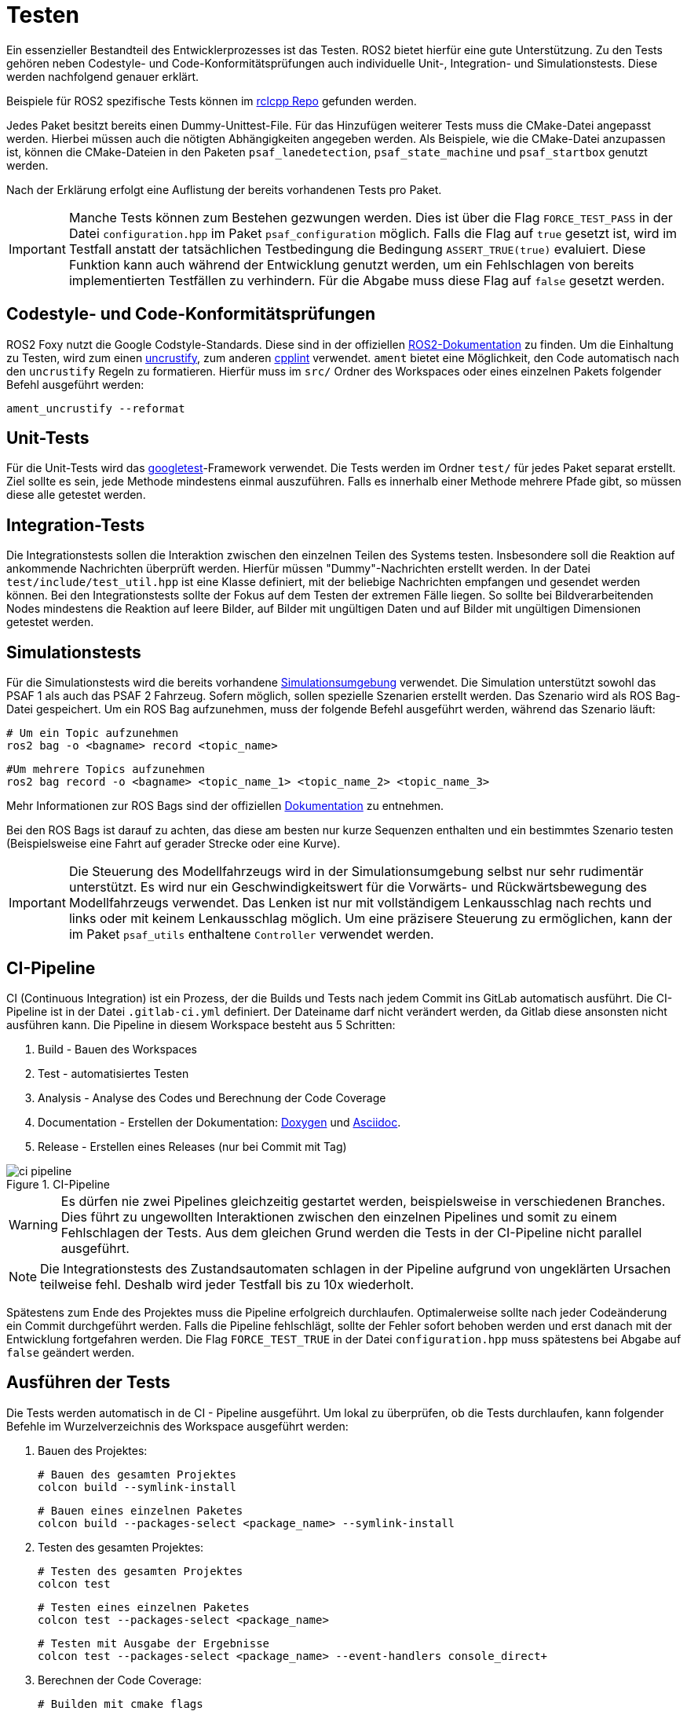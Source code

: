 = Testen
:toclevels: 1

Ein essenzieller Bestandteil des Entwicklerprozesses ist das Testen. ROS2  bietet hierfür eine gute Unterstützung. Zu den Tests gehören neben Codestyle- und Code-Konformitätsprüfungen auch individuelle Unit-, Integration- und Simulationstests. Diese werden nachfolgend genauer erklärt.

Beispiele für ROS2 spezifische Tests können im https://github.com/ros2/rclcpp/tree/master/rclcpp/test[rclcpp Repo] gefunden werden.

Jedes Paket besitzt bereits einen Dummy-Unittest-File. Für das Hinzufügen weiterer Tests muss die CMake-Datei angepasst werden. Hierbei müssen auch die nötigten Abhängigkeiten angegeben werden. Als Beispiele, wie die CMake-Datei anzupassen ist, können die CMake-Dateien in den Paketen `psaf_lanedetection`, `psaf_state_machine` und `psaf_startbox` genutzt werden.

Nach der Erklärung erfolgt eine Auflistung der bereits vorhandenen Tests pro Paket.

[IMPORTANT]
Manche Tests können zum Bestehen gezwungen werden. Dies ist über die Flag `FORCE_TEST_PASS` in der Datei `configuration.hpp` im Paket `psaf_configuration` möglich. Falls die Flag auf `true` gesetzt ist, wird im Testfall anstatt der tatsächlichen Testbedingung die Bedingung `ASSERT_TRUE(true)` evaluiert. Diese Funktion kann auch während der Entwicklung genutzt werden, um ein Fehlschlagen von bereits implementierten Testfällen zu verhindern. Für die Abgabe muss diese Flag auf `false` gesetzt werden.

== Codestyle- und Code-Konformitätsprüfungen

ROS2 Foxy nutzt die Google Codstyle-Standards. Diese sind in der offiziellen https://docs.ros.org/en/foxy/Contributing/Code-Style-Language-Versions.html#id1[ROS2-Dokumentation] zu finden. Um die Einhaltung zu Testen, wird zum einen https://github.com/uncrustify/uncrustify[uncrustify], zum anderen https://github.com/cpplint/cpplint[cpplint] verwendet. `ament` bietet eine Möglichkeit, den Code automatisch nach den `uncrustify` Regeln zu formatieren. Hierfür muss im `src/` Ordner des Workspaces oder eines einzelnen Pakets folgender Befehl ausgeführt werden:

    ament_uncrustify --reformat

== Unit-Tests

Für die Unit-Tests wird das https://github.com/google/googletest[googletest]-Framework verwendet. Die Tests werden im Ordner `test/` für jedes Paket separat erstellt. Ziel sollte es sein, jede Methode mindestens einmal auszuführen. Falls es innerhalb einer Methode mehrere Pfade gibt, so müssen diese alle getestet werden.

== Integration-Tests

Die Integrationstests sollen die Interaktion zwischen den einzelnen Teilen des Systems testen. Insbesondere soll die Reaktion auf ankommende Nachrichten überprüft werden. Hierfür müssen "Dummy"-Nachrichten erstellt werden. In der Datei `test/include/test_util.hpp` ist eine Klasse definiert, mit der beliebige Nachrichten empfangen und gesendet werden können. Bei den Integrationstests sollte der Fokus auf dem Testen der extremen Fälle liegen. So sollte bei Bildverarbeitenden Nodes mindestens die Reaktion auf leere Bilder, auf Bilder mit ungültigen Daten und auf Bilder mit ungültigen Dimensionen getestet werden.

== Simulationstests

Für die Simulationstests wird die bereits vorhandene https://git-ce.rwth-aachen.de/af/simulation[Simulationsumgebung] verwendet. Die Simulation unterstützt sowohl das PSAF 1 als auch das PSAF 2 Fahrzeug. Sofern möglich, sollen spezielle Szenarien erstellt werden. Das Szenario wird als ROS Bag-Datei gespeichert. Um ein ROS Bag aufzunehmen, muss der folgende Befehl ausgeführt werden, während das Szenario läuft:

    # Um ein Topic aufzunehmen
    ros2 bag -o <bagname> record <topic_name>

    #Um mehrere Topics aufzunehmen
    ros2 bag record -o <bagname> <topic_name_1> <topic_name_2> <topic_name_3>

Mehr Informationen zur ROS Bags sind der offiziellen https://docs.ros.org/en/foxy/Tutorials/Ros2bag/Recording-And-Playing-Back-Data.html[Dokumentation] zu entnehmen.

Bei den ROS Bags ist darauf zu achten, das diese am besten nur kurze Sequenzen enthalten und ein bestimmtes Szenario testen (Beispielsweise eine Fahrt auf gerader Strecke oder eine Kurve).

[IMPORTANT]
Die Steuerung des Modellfahrzeugs wird in der Simulationsumgebung selbst nur sehr rudimentär unterstützt. Es wird nur ein Geschwindigkeitswert für die Vorwärts- und Rückwärtsbewegung des Modellfahrzeugs verwendet. Das Lenken ist nur mit vollständigem Lenkausschlag nach rechts und links oder mit keinem Lenkausschlag möglich. Um eine präzisere Steuerung zu ermöglichen, kann der im Paket `psaf_utils` enthaltene `Controller` verwendet werden.

== CI-Pipeline

CI (Continuous Integration) ist ein Prozess, der die Builds und Tests nach jedem Commit ins GitLab automatisch ausführt. Die CI-Pipeline ist in der Datei ``.gitlab-ci.yml`` definiert. Der Dateiname darf nicht verändert werden, da Gitlab diese ansonsten nicht ausführen kann. Die Pipeline in diesem Workspace besteht aus 5 Schritten:

    1. Build    - Bauen des Workspaces
    2. Test     - automatisiertes Testen
    3. Analysis    - Analyse des Codes und Berechnung der Code Coverage
    4. Documentation - Erstellen der Dokumentation: https://www.doxygen.nl/index.html[Doxygen] und https://asciidoc.org/[Asciidoc].
    5. Release - Erstellen eines Releases (nur bei Commit mit Tag)

[#img-ci-pipeline]
.CI-Pipeline
image::ci_pipeline.png[]

[WARNING]
Es dürfen nie zwei Pipelines gleichzeitig gestartet werden, beispielsweise in verschiedenen Branches. Dies führt zu ungewollten Interaktionen zwischen den einzelnen Pipelines und somit zu einem Fehlschlagen der Tests. Aus dem gleichen Grund werden die Tests in der CI-Pipeline nicht parallel ausgeführt.

[NOTE]
Die Integrationstests des Zustandsautomaten schlagen in der Pipeline aufgrund von ungeklärten Ursachen teilweise fehl. Deshalb wird jeder Testfall bis zu 10x wiederholt.

Spätestens zum Ende des Projektes muss die Pipeline erfolgreich durchlaufen. Optimalerweise sollte nach jeder Codeänderung ein Commit durchgeführt werden. Falls die Pipeline fehlschlägt, sollte der Fehler sofort behoben werden und erst danach mit der Entwicklung fortgefahren werden. Die Flag `FORCE_TEST_TRUE` in der Datei `configuration.hpp` muss spätestens bei Abgabe auf `false` geändert werden.

== Ausführen der Tests

Die Tests werden automatisch in de CI - Pipeline ausgeführt. Um lokal zu überprüfen, ob die Tests durchlaufen, kann folgender Befehle im Wurzelverzeichnis des Workspace ausgeführt werden:

1. Bauen des Projektes:

    # Bauen des gesamten Projektes
    colcon build --symlink-install

    # Bauen eines einzelnen Paketes
    colcon build --packages-select <package_name> --symlink-install

2. Testen des gesamten Projektes:

    # Testen des gesamten Projektes
    colcon test

    # Testen eines einzelnen Paketes
    colcon test --packages-select <package_name>

    # Testen mit Ausgabe der Ergebnisse
    colcon test --packages-select <package_name> --event-handlers console_direct+

3. Berechnen der Code Coverage:

    # Builden mit cmake flags
    colcon build --packages-select <package_name> --cmake-args -DCMAKE_CXX_FLAGS="-fprofile-arcs -ftest-coverage " -DCMAKE_C_FLAGS="-fprofile-arcs -ftest-coverage -DCOVERAGE_RUN=1"

    # Initialisieren
    colcon lcov-result --packages-select <package_name> --zero-counters
    colcon lcov-result --packages-select <package_name> --initial

    # Running the tests
    colcon test --packages-select <package_name>

    # Calculating the coverage
    colcon lcov-result --packages-select <package_name> --verbose

Die Ergebnisse der Code Coverage Berechnung sind im neuen Ordner `lcov/` gespeichert.

Alternativ können die Tests und die Coverage Berechnung auch über die Skripte im Ordner `scripts/` ausgeführt werden. Die Skripte müssen im Basisordner des Projektes aufgerufen werden.

Zum Starten der Tests für ein Paket:

[source,sh]
    . scripts/run_tests.sh

Zum Starten der Code Coverage Berechnung für ein Paket:

[source,sh]
    . scripts/calc_coverage.sh

'''
'''
Nchfolgend sind die bereits vorhandenen Testfälle detailiert aufgelistet. In jeder Tabelle wird hierbei genau ein Testfall beschrieben. Die Tabellen bestehen aus folgenden Einträgen:

. *Name:* Der Name des Testfalls
. *Testobjekt:* Das Testobjekt, das vom Testfall geprüft wird. Hierbei kann es sich um einzelne Methoden, eine Kommunikationsschnittstelle oder eine komplette Node handeln.
. *Beschreibung:* - Eine Beschreibung des Testfalls.
. *Vorbedingung:* - Eine Beschreibung der Vorbedingungen, die für den Testfall vorliegen müssen.
. *Eingabewert(e):* Ein oder mehrere Werte, die als Eingabe für den Testfall verwendet werden.
. *Erwarteter Ausgabe:* Der erwartete Rückgabewert des Testobjekts.

== Spurerkennung

Die Testfälle für die LaneDetection sind im Ordner `test/` zu finden. Sie bestehen aus Unit-, Integrations- und Simulationstests. Die Tests sind für den vorgeschlagenen xref:Workspace.adoc#_psaf_lane_detectionlane_detection[Kontrollfluss] ausgelegt. Die Unit-Tests überprüfen hierbei die einzelnen Methoden, die Integrationstests simulieren den Eingang verschiedener Nachrichten und prüfen die Reaktion des Paketes auf diese und die Simulationstests prüfen repräsentative Fahrsituationen.

[NOTE]
Sollte der Kontrollfluss oder Methodensignaturen geändert werden, müssen die Testfälle ebenfalls angepasst werden. Um kurzzeitig das Bestehen der Testfälle zu garantieren, können die Bedingungen durch ein `ASSERT_TRUE(true)` ersetzt werden. Dies bewirkt, dass der Testfall in jedem Fall als erfolgreich markiert wird. Spätestens zum Abschluss des Projektes müssen die Testfälle mit echten Testbedingungen bestanden sein.

=== Unit-Tests

Die Unit-Tests sind in der Datei `test/unit_tests.cpp` zu finden. Hier werden die einzelnen Methoden des LaneDetection Pakets getestet. Jede Methode wird hierbei mindestens einmal aufgerufen. Die Unittests sind nachfolgend alle aufgelistet. Der Eintrag Eingabewerte beschreibt hierbei immer den zu testenden Parameter. Wenn eine Methode mehr als einen Parameter akzeptiert, kann davon ausgegangen werden das die nicht genannten Variablen gültig sind.

Testcase 1:
|===
| *Name* | TestResizeImage
| *Testobjekt* | resizeImage(...)
| *Beschreibung* | Testet, ob ein Eingabebild auf die korrekte Größe verkleinert wird.
| *Vorbedingung* | Keine
| *Eingabewert(e)* | Ein Eingabebild mit einer Größe abweichend von 640x480
| *Erwartete Ausgabe* | Bild mit korrekter Größe
|===

Testcase 2:
|===
| *Name* | TestImageResizeNoChange
| *Testobjekt* | resizeImage(...)
| *Beschreibung* | Testet, ob ein Eingabebild nicht verändert wird, wenn die Größe bereits korrekt ist.
| *Vorbedingung* | Keine
| *Eingabewert(e)* | Ein Eingabebild mit einer Größe 640x480
| *Erwartete Ausgabe* | Bild mit korrekter Größe
|===

Testcase 3:
|===
| *Name* | TestDoesNotResizeEmptyImage
| *Testobjekt* | resizeImage(...)
| *Beschreibung* | Testet, ob ein Eingabebild nicht verändert wird, wenn das Eingabebild leer ist.
| *Vorbedingung* | Keine
| *Eingabewert(e)* | Ein leeres Eingabebild mit einer Größe 0x0
| *Erwartete Ausgabe* | Leeres Bild und kein Absturz
|===

Testcase 4:
|===
| *Name* | TestGrayScaleImage
| *Testobjekt* | grayscaleImage(...)
| *Beschreibung* | Testet, ob ein Eingabebild in Graustufen konvertiert wird.
| *Vorbedingung* | Keine
| *Eingabewert(e)* | Ein Farbbild mit einer Größe 640x480
| *Erwartete Ausgabe* | Bild mit nur einem Kanal
|===

Testcase 5:
|===
| *Name* | TestDoesNotGrayScaleEmptyImage
| *Testobjekt* | grayscaleImage(...)
| *Beschreibung* | Testet, ob ein Eingabebild nicht in Graustufen konvertiert wird, wenn das Eingabebild leer ist.
| *Vorbedingung* | Keine
| *Eingabewert(e)* | Ein leeres Eingabebild mit einer Größe 0x0
| *Erwartete Ausgabe* | Leeres Bild und kein Absturz
|===

Testcase 6:
|===
| *Name* | TestCanHandleGrayScaleImageAsInput
| *Testobjekt* | grayScaleImage(...)
| *Beschreibung* | Testet, ob ein 1-Kanal Graustufenbild korrekt behandelt wird.
| *Vorbedingung* | Keine
| *Eingabewert(e)* | Ein Graustufenbild mit einer Größe 640x480
| *Erwartete Ausgabe* | Das unveränderte Eingabebild
|===

Testcase 7:
|===
| *Name* | TestDoesGrayScaleCorrectly
| *Testobjekt* | grayScaleImage(...)
| *Beschreibung* | Testet, ob ein Eingabebild in Graustufen konvertiert wird.
| *Vorbedingung* | Lookup Table mit den korrekten Graustufenwerten muss vorhanden sein.
| *Eingabewert(e)* | Ein Bild mit unterschiedlichen Farbsegmenten.
| *Erwartete Ausgabe* | Bild mit Graustufen
|===

Testcase 8:
|===
| *Name* | TestDoesNotTransformEmptyImage
| *Testobjekt* | transformImage(...)
| *Beschreibung* | Testet, ob ein Eingabebild nicht transformiert wird, wenn das Eingabebild leer ist.
| *Vorbedingung* | Keine
| *Eingabewert(e)* | Ein leeres Eingabebild mit einer Größe 0x0
| *Erwartete Ausgabe* | Leeres Bild und kein Absturz
|===

Testcase 9:
|===
| *Name* | TestDoesNotTransformEmptyHomography
| *Testobjekt* | transformImage(...)
| *Beschreibung* | Testet, ob ein Eingabebild nicht transformiert wird, wenn die Homographiematrix leer ist.
| *Vorbedingung* | Keine
| *Eingabewert(e)* | Eine leere Homographiematrix
| *Erwartete Ausgabe* | Leeres Bild und kein Absturz
|===

Testcase 10:
|===
| *Name* | TestDoesNotTransformHomographyNot3x3
| *Testobjekt* | transformImage(...)
| *Beschreibung* | Testet, ob ein Eingabebild nicht transformiert wird, wenn die Homographiematrix nicht 3x3 ist.
| *Vorbedingung* | Keine
| *Eingabewert(e)* | Eine Homographiematrix mit einer Größe 2x3
| *Erwartete Ausgabe* | Leeres Bild und kein Absturz
|===

Testcase 11:
|===
| *Name* | TestDoesNotBinarizeEmptyImage
| *Testobjekt* | binarizeImage(...)
| *Beschreibung* | Testet, ob ein Eingabebild nicht in ein Binärbild konvertiert wird, wenn das Eingabebild leer ist.
| *Vorbedingung* | Keine
| *Eingabewert(e)* | Ein leeres Eingabebild mit einer Größe 0x0
| *Erwartete Ausgabe* | Leeres Bild und kein Absturz
|===

Testcase 12:
|===
| *Name* | TestResultEmptyIfLowerGreaterThanUpper
| *Testobjekt* | binarizeImage(...)
| *Beschreibung* | Testet, ob ein Eingabebild nicht in ein Binärbild konvertiert wird, wenn der untere Grenzwert größer ist als der obere.
| *Vorbedingung* | Keine
| *Eingabewert(e)* | Threshold_low > Threshold_high
| *Erwartete Ausgabe* | Leeres Bild und kein Absturz
|===

Testcase 13:
|===
| *Name* | TestResultEmptyIfLowerIsEqUpper
| *Testobjekt* | binarizeImage(...)
| *Beschreibung* | Testet, ob ein Eingabebild nicht in ein Binärbild konvertiert wird, wenn der untere Grenzwert gleich dem oberen ist.
| *Vorbedingung* | Keine
| *Eingabewert(e)* | Threshold_low == Threshold_high
| *Erwartete Ausgabe* | Leeres Bild und kein Absturz
|===

Testcase 14:
|===
| *Name* | TestDoesCreateBinaryImage
| *Testobjekt* | binarizeImage(...)
| *Beschreibung* | Testet, ob ein Eingabebild in ein Binärbild konvertiert wird. Das Eingabebild entspricht einer oberen Dreiecksmatrix mit Pixelwerten von 180 und 255.
| *Vorbedingung* | Keine
| *Eingabewert(e)* | Das oben beschriebene Eingabebild
| *Erwartete Ausgabe* | Das resultierende Binärbild
|===

Testcase 15:
|===
| *Name* | TestDoesReturnEmptyImageIfElementsBelowThresh
| *Testobjekt* | binarizeImage(...)
| *Beschreibung* | Teste, ob ein leeres Bild zurückgegeben wird, falls alle Pixelwerte niederigel als der untere Grenzwert sind.
| *Vorbedingung* | Keine
| *Eingabewert(e)* | Ein Eingabebild mit einer Größe 640x480 mit Pixelwerten von 126
| *Erwartete Ausgabe* | Ein leeres Bild mit einer Größe 640x480
|===

Testcase 16:
|===
| *Name* | TestDoesNotExtractLanesEmptyImage
| *Testobjekt* | extractLaneMarkings(...)
| *Beschreibung* | Testet, ob in einem leeren Bild auch keine Spurmarkierungen detektiert werden.
| *Vorbedingung* | Keine
| *Eingabewert(e)* | Ein leeres Eingabebild mit einer Größe 0x0
| *Erwartete Ausgabe* | Ein leeres Ergebnisvektor = keine detektierten Spurmarkierungen
|===

Testcase 17:
|===
| *Name* | TestDoesExtractLanesThreeStraightLanes
| *Testobjekt* | extractLaneMarkings(...)
| *Beschreibung* | Testet, ob in einem Eingabebild drei gerade Linien detektiert werden.
| *Vorbedingung* | Lookup Tabelle mit den Kooridinaten der Linien
| *Eingabewert(e)* | Computergeneriertes Eingabebild mit drei geraden Linien.
| *Erwartete Ausgabe* | Vektor von Vektoren mit den Punkten der drei Spurmarkierungen
|===

Testcase 18:
|===
| *Name* | TestCanDetectDoubleSolidMiddle
| *Testobjekt* | extractLaneMarkings(...)
| *Beschreibung* | Testet, ob in einem Eingabebild eine doppelte Mittelinie detektiert wird. Dies entspricht einer Zone, in der nicht überholt werden darf
| *Vorbedingung* | Keine
| *Eingabewert(e)* | Ein Eingabebild mit einer Größe 640x480 mit einer doppelten Mittelinie.
| *Erwartete Ausgabe* | Datenfeld `no_overtaking_` == true
|===

Testcase 19:
|===
| *Name* | TestExtractLanesRightCurve
| *Testobjekt* | extractLaneMarkings(...)
| *Beschreibung* | Testet, ob die Spurmarkierungen in einer Rechtskurve detektiert werden.
| *Vorbedingung* | Lookup Tabelle mit den Koordinaten der Linien
| *Eingabewert(e)* | Ein computergeneriertes Eingabebild mit einer rechtskurve. Zur Erzeugung wird die Formel `y = 58 * e^(-0.015 * x)` mit anschließendem Tausch der x und y Koordinaten sowie einer Verschiebung um 130/290/450 Pixel nach rechts verwendet.
| *Erwartete Ausgabe* | Vektor von Vektoren mit den Punkten der Spurmarkierungen
|===

Testcase 20:
|===
| *Name* | TestExtractLanesSnakeCurve
| *Testobjekt* | extractLaneMarkings(...)
| *Beschreibung* | Testet, ob die Spurmarkierungen in einer Verschwenkung detektiert werden.
| *Vorbedingung* | Lookup Tabelle mit den Koordinaten der Linien
| *Eingabewert(e)* | Ein computergeneriertes Eingabebild mit einer Verschwenkung. Zur Erzeugung wird die Formel `y = 30 * sin(x/100) +30` mit anschließendem Tausch der x und y Koordinaten sowie einer Verschiebung um 10/220/450 Pixel nach rechts verwendet.
| *Erwartete Ausgabe* | Vektor von Vektoren mit den Punkten der Spurmarkierungen
|===

Testcase 21:
|===
| *Name* | TestDoesReturnEmptyForNoMarkings
| *Testobjekt* | extractLaneMarkings(...)
| *Beschreibung* | Testet, ob ein leerer Ergebnisvektor zurückgegeben wird, wenn das Eingabebild keine Spurmarkierungen enthält werden.
| *Vorbedingung* | Keine
| *Eingabewert(e)* | Ein Eingabebild mit einer Größe 640x480 mit Pixelwerten von 0
| *Erwartete Ausgabe* | Ein leerer Ergebnisvektor = keine detektierten Spurmarkierungen
|===

Testcase 22:
|===
| *Name* | TestDoesNotFindStopLineInEmptyImage
| *Testobjekt* | extractStopLine(...)
| *Beschreibung* | Testet, ob in einem leeren Bild auch keine Stoplinie detektiert wird.
| *Vorbedingung* | Keine
| *Eingabewert(e)* | Ein leeres Eingabebild mit einer Größe 0x0
| *Erwartete Ausgabe* | Keine Detektion der Stoplinie
|===

Testcase 23:
|===
| *Name* | TestDoesDetectSolidStopLine
| *Testobjekt* | extractStopLine(...)
| *Beschreibung* | Testet, ob in einem Eingabebild eine durchgezogene Stoplinie detektiert wird.
| *Vorbedingung* | Keine
| *Eingabewert(e)* | Ein Eingabebild mit einer Größe 640x480 mit einer durchgezogenen Stoplinie.
| *Erwartete Ausgabe* | Entfernung der Stoplinie in Pixeln korrekt
|===

Testcase 24:
|===
| *Name* | TestDoesDetectDashedStopLine
| *Testobjekt* | extractStopLine(...)
| *Beschreibung* | Testet, ob in einem Eingabebild eine gestrichelte Stoplinie detektiert wird.
| *Vorbedingung* | Keine
| *Eingabewert(e)* | Ein Eingabebild mit einer Größe 640x480 mit einer gestrichelten Stoplinie.
| *Erwartete Ausgabe* | Entfernung der Stoplinie in Pixeln korrekt
|===

Testcase 25:
|===
| *Name* | TestDoesTransformCorrectly
| *Testobjekt* | transformImage(...)
| *Beschreibung* | Testet, ob ein Eingabebild korrekt transformiert wird.
| *Vorbedingung* | Keine
| *Eingabewert(e)* | Eine 3x3 Matrix mit den Werten 1,2,3,4,5,6,7,8,9 als Eingabebild. Verschiedene Homographiematrizen.
| *Erwartete Ausgabe* | Die der Transformation entsprechenden Werte der Matrix
|===



=== Integrationstests

Die Integrationstests sind in der Datei `test/integration_tests.cpp` zu finden. Die Integrationstests überprüfen, ob die LaneDetectionNode korrekt auf eingehende Nachrichten reagiert und ob die Node eigene Nachrichten korrekt sendet. Für das Senden werden Dummy Publisher genutzt.

Testcase 1:
|===
| *Name* | TestNodeCanBeCreated
| *Testobjekt* | LaneDetectionNode
| *Beschreibung* | Testet, ob die LaneDetectionNode erstellt werden kann.
| *Vorbedingung* | rclcpp::init wurde aufgerufen
| *Eingabewert(e)* | Keine
| *Erwartete Ausgabe* | Node im Ros-Netzwerk sichtbar
|===

Testcase 2:
|===
| *Name* | TestTopicCount
| *Testobjekt* | LaneDetectionNode
| *Beschreibung* | Testet, ob die LaneDetectionNode genau die richtige Anzahl an Publishern und Subscriber hat.
| *Vorbedingung* | Keine
| *Eingabewert(e)* | Keine
| *Erwartete Ausgabe* | Anzahl der Subscriber und Publisher korrekt
|===

Testcase 3:
|===
| *Name* | TestCanReceiveImageMessages
| *Testobjekt* | LaneDetectionNode::processImage(...)
| *Beschreibung* | Testet, ob ein Bild in der LaneDetectionNode korrekt empfangen wird.
| *Vorbedingung* | LaneDetection muss gestartet sein
| *Eingabewert(e)* | Eine Bildnachricht mit einem leeren Bild, die über das Netzwerk gesendet wird
| *Erwartete Ausgabe* | Empfange Spurmarkierungsnachricht enthält 3 leere Vektoren
|===

Testcase 4:
|===
| *Name* | TestCanReceiveStateChange
| *Testobjekt* | LaneDetectionNode::updateState(...)
| *Beschreibung* | Testet, ob der gesendete Zustand in der LaneDetectionNode korrekt empfangen wird.
| *Vorbedingung* | LaneDetection muss gestartet sein
| *Eingabewert(e)* | Ein Zustandsnachricht mit einem Zustand, der über das Netzwerk gesendet wird
| *Erwartete Ausgabe* | Interne Zustandsvariable entspricht dem gesendeten Zustand.
|===

Testcase 5:
|===
| *Name* | TestDoesNotSendStatusInfoWithoutStateChange
| *Testobjekt* | LaneDetectionNode::update(...)
| *Beschreibung* | Testet, ob ohne Zustandswechsel keine Nachricht gesendet wird.
| *Vorbedingung* | LaneDetection muss gestartet sein. Zustand ist noch nicht geändert worden.
| *Eingabewert(e)* | Keine
| *Erwartete Ausgabe* | Nach 3 Sekunden wird noch keine Spurmarkierungsnachricht im Testfall empfangen.
|===

Testcase 6:
|===
| *Name* | TestDoesSendStatusInfoInStateTen
| *Testobjekt* | LaneDetectionNode::update(...)
| *Beschreibung* | Testet, ob eine Spurmarkierungsnachricht gesendet wird, wenn der Zustand auf 10 gesetzt wird.
| *Vorbedingung* | LaneDetection muss gestartet sein. Aktueller Zustand ist 10.
| *Eingabewert(e)* | Keine
| *Erwartete Ausgabe* | Spurmarkierungsnachricht wird innerhalb von 3 Sekunden empfangen.
|===

Testcase 7:
|===
| *Name* | TestDoesSendStopLineIfInCorrectState
| *Testobjekt* | LaneDetectionNode::update(...)
| *Beschreibung* | Testet, ob eine Spurmarkierungsnachricht gesendet wird, wenn der aktuelle Zustand 10, 13 oder 14 ist.
| *Vorbedingung* | LaneDetection muss gestartet sein. Zustand ist 10, 13 oder 14.
| *Eingabewert(e)* | Keine
| *Erwartete Ausgabe* | Spurmarkierungsnachricht wird innerhalb von 3 Sekunden für jeden Zustand empfangen.
|===

Testcase 8:
|===
| *Name* | TestCanResizeImage
| *Testobjekt* | LaneDetectionNode::processImage(...)
| *Beschreibung* | Testet, ob ein Bild mit falschen Dimensionen korrekt verarbeitet wird.
| *Vorbedingung* | LaneDetection muss gestartet sein.
| *Eingabewert(e)* | Eine Bildnachricht mit einem Bild mit falschen Dimensionen, die über das Netzwerk gesendet wird
| *Erwartete Ausgabe* | Interne Bildvariablen entsprechen hat die korrekte Dimension von 640x480 Pixeln.
|===


=== Simulationstests

Die Simulationstests testen die Node als Ganzes. Hierfür wurden https://docs.ros.org/en/foxy/Tutorials/Ros2bag/Recording-And-Playing-Back-Data.html[ROS Bags] genutzt. Bei der Initialisierung der Test Suite wird der Bag gelesen und die Nachrichten deserialisiert. Dieser Schritt ist essenziell, da die gespeicherten Nachrichten ansonsten nicht verarbeitet werden können. Die deserialisierten Nachrichten werden in einem Vektor gespeichert und können anschließend gepublisht werden. Durch die Speicherung in einem Vektor wird das wiederholte Laden des Bags vermieden, was die Simulationstests beschleunigt. Die Bags enthalten 4 Szenarien:

. Fahrt auf gerader Strecke
. Fahrt auf der äußeren Spur eines Kreises
. Fahrt auf der inneren Spur eines Kreises
. Spurwechsel auf die linke Fahrbahn

Die Szenarien sind sowohl für das PSAF 1 sowie für das PSAF 2 Auto mithilfe der https://git-ce.rwth-aachen.de/af/simulation[Simulationsumgebung] erstellt worden. Die Auswahl der Bags je nach Seminar erfolgt automatisch, indem die Flag `PSAF1` in der Datei `psaf_configuration.hpp` ausgewertet wird. In der Abbildung xref:img-sim_example[Simulation] sind die Unterschiede zwischen den Szenarien zu sehen.

[#img-sim_example]
.Beispiele aus der Simulationsumgebung
image::Szenarien.svg[]

'''

Die Simulationstests nutzen verschiedene Methoden, um die Korrektheit der eigenen Algorithmen zu überprüfen. Der Tests für die `Fahrt auf gerader Strecke` berechnet eine Gerade aus dem ersten und dem letzten Punkt der erkannten Spurmarkierungen. Alle Punkte dazwischen müssen auf oder geringfügig neben dieser Gerade liegen.

Für die Überprüfung der Kreisfahrt enthalten die Simulationstests eine Implementierung des https://pyimagesearch.com/2015/03/23/sliding-windows-for-object-detection-with-python-and-opencv/[`SlidingWindow Algorithmus`]. Die Tests überprüfen, ob die durch die eigene Implementierung detektierten Punkte in der Nähe der vom Sliding Window Algorithmus detektierten Punkte liegen. Sollte es hierzu zu Problemen kommen, können einzelne Bilder übersprungen werden, indem man eine entsprechende Abfrage einfügt. Dies sollte aber nur als letzter Ausweg genutzt werden. Die vom eigenen Algorithmus erkannten Punkte dürfen maximal in einem Radius von 25 Pixeln um die vom Referenz Sliding Window Algorithmus erkannten Punkte liegen. Bei den Spurwechseltests wird geprüft, ob sich das Fahrzeug am Ende auf der korrekten Fahrspur befindet.

Testcase 1:
|===
| *Name* | TestNumberOfMessagesFromEachBag
| *Testobjekt* | Testsuite itself
| *Beschreibung* | Testet, ob die Anzahl der eingelesenen Nachrichten aus den Bags korrrekt ist.
| *Vorbedingung* | Testsuite muss gestartet und die Bags eingelesen und deserialisiert sein.
| *Eingabewert(e)* | Keine
| *Erwartete Ausgabe* | Anzahl der Nachrichten aus den Bags stimmt mit der Anzahl der Nachrichten überein.
|===

Testcase 2:
|===
| *Name* | TestResolutionOfImageMessages
| *Testobjekt* | Vektor mit den eingelesenen Nachrichten
| *Beschreibung* | Testet, ob die Bildgröße der eingelesenen Nachrichten korrekt ist.
| *Vorbedingung* | Testsuite muss gestartet und die Bags eingelesen und deserialisiert sein.
| *Eingabewert(e)* | Keine
| *Erwartete Ausgabe* | Die Bildgröße der eingelesenen Nachrichten stimmt mit 640x480 Pixeln überein.
|===

Testcase 3:
|===
| *Name* | TestCanReceiveImageMessages
| *Testobjekt* | LaneDetectionNode
| *Beschreibung* | Testet, ob die Nachrichten in der LaneDetectionNode empfangen werden können.
| *Vorbedingung* | LaneDetectionNode muss gestartet sein. Bags müssen eingelesen und deserialisiert sein.
| *Eingabewert(e)* | Keine
| *Erwartete Ausgabe* | LaneDetectionNode empfängt Bildnachrichten. Interne Bildvariable hat die korrekte Dimension von 640x480 Pixeln.
|===

Testcase 4:
|===
| *Name* | TestResultOfStraightLaneExtraction
| *Testobjekt* | LaneDetectionNode
| *Beschreibung* | Testet, ob die detektierten Spurmarkierungen aus der LaneDetectionNode korrekt sind.
| *Vorbedingung* | LaneDetectionNode muss gestartet sein. Bags müssen eingelesen und deserialisiert sein.
| *Eingabewert(e)* | Nachrichten mit der simulierten Fahrt auf gerader Strecke
| *Erwartete Ausgabe* | Alle Punkte für jede Spurmarkierung liegen auf einer Linie.
|===

Testcase 5:
|===
| *Name* | TestDetectedPointsMatchLanesInInnerCircle
| *Testobjekt* | LaneDetectionNode
| *Beschreibung* | Testet, ob die detektierten Spurmarkierungen bei der Fahrt auf der inneren Spur eines Kreises korrekt sind.
| *Vorbedingung* | LaneDetectionNode muss gestartet sein. Bags müssen eingelesen und deserialisiert sein.
| *Eingabewert(e)* | Nachrichten mit den Bildern einer simulierten Fahrt auf der inneren Spur eines Kreises.
| *Erwartete Ausgabe* | Zurückgelieferte Spurmarkierungen entsprechen den Punkten, die vom Kontroll Sliding-Window Algorithmus erkannt wurden.
|===

Testcase 6:
|===
| *Name* | TestDetectedPointsMatchLanesInOuterCircle
| *Testobjekt* | LaneDetectionNode
| *Beschreibung* | Testet, ob die detektierten Spurmarkierungen bei der Fahrt auf der äußeren Spur eines Kreises korrekt sind.
| *Vorbedingung* | LaneDetectionNode muss gestartet sein. Bags müssen eingelesen und deserialisiert sein.
| *Eingabewert(e)* | Nachrichten mit den Bildern einer simulierten Fahrt auf der äußeren Spur eines Kreises.
| *Erwartete Ausgabe* | Zurückgelieferte Spurmarkierungen entsprechen den Punkten, die vom Kontroll Sliding-Window Algorithmus erkannt wurden.
|===

Testcase 7:
|===
| *Name* | TestDetectsStaysOnRightLane
| *Testobjekt* | LaneDetectionNode
| *Beschreibung* | Testet, ob das Fahrzeug immer die Fahrt auf der rechten Spur detektiert, wenn kein Spurwechsel vorkommt.
| *Vorbedingung* | LaneDetectionNode muss gestartet sein. Bags müssen eingelesen und deserialisiert sein.
| *Eingabewert(e)* | Nachrichten mit den Bildern einer simulierten Fahrt auf gerader Strecke.
| *Erwartete Ausgabe* | Zurückgeliefte Nachrichten enthalten als Fahrspurseite immer den Wert 0.
|===

Testcase 8:
|===
| *Name* | TestCanDetectLaneChange
| *Testobjekt* | LaneDetectionNode
| *Beschreibung* | Testet, ob das Fahrzeug einen Spurwechsel korrekt detektiert, wenn ein Spurwechsel durchgeführt wird.
| *Vorbedingung* | LaneDetectionNode muss gestartet sein. Bags müssen eingelesen und deserialisiert sein.
| *Eingabewert(e)* | Nachrichten mit den Bildern einer simulierten Fahrt auf gerader Strecke, in denen ein Spurwechsel auf die linke Spur durchgeführt wird.
| *Erwartete Ausgabe* | Die erste zurckgelieferte Spurmarkierungsnachricht enthält als Fahrspurseite den Wert 0. Die letzte zurückgelieferte Spurmarkierungsnachricht enthält als Fahrspurseite den Wert 1.
|===

== Zustandsautomat

Die Tests für die StateMachine sind abgeschlossen und befinden sich im Ordner `psaf_state_machine/test`.

[NOTE]
Die Testfälle sind korrekt und laufen durch. Es kann dennoch vorkommen, das die Tests in der CI-Pipeline fehlschlagen. Falls ein Test fehlschlägt, wird diese Stage in der CI-Pipeline bis zu zwei weitere Male durchgeführt. In einem Großteil der Fälle läuft die Pipeline dann auch durch. Falls die Pipeline in allen 3 Versuchen fehlschlagen sollte, kann die Testdurchführung manuell erneut gestartet werden oder wird automatisch beim nächsten Commit wiederholt.

Die Testfälle sind nachfolgend genau beschrieben.

=== test_state_machine.cpp ===
In dieser Datei werden die unabhängigen Zustände geprüft. Diese sind:

. STARTBOX
. MANUAL_MODE
. ERROR
. SHUTDOWN

Testcase 1:
|===
| *Name* | TestIsInStartboxState
| *Testobjekt* | StateMachine::current_state
| *Beschreibung* | Testet, ob sich der Zustandsautomat nach der Initialisierung im Startbox-Zustand befindet.
| *Vorbedingung* | keine
| *Eingabewert(e)* | keine
| *Erwartete Ausgabe* | Der Zustandsautomat ist im Startbox-Zustand. (state == STARTBOX)
|===

Testcase 2:
|===
| *Name* | TestStaysInStartBoxIfNoButtonWasPressedAndInvalidStatusInfo
| *Testobjekt* | StateMachine::current_state
| *Beschreibung* | Testet, ob der Zustandsautomat im Startbox-Zustand bleibt, wenn kein Button gedrückt wurde und ein ungültiges Zustandsübergangsevent übergeben wird.
| *Vorbedingung* | kein Drücken oder Simulieren eines Knopfes
| *Eingabewert(e)* | StatusInfo mit ungültigem Typ
| *Erwartete Ausgabe* | Der Zustandsautomat bleibt im Startbox-Zustand. (state == STARTBOX)
|===

Testcase 3:
|===
| *Name* | TestStaysInStartBoxIfNoButtonWasPressedButValidStatus
| *Testobjekt* | StateMachine::current_state
| *Beschreibung* | Testet, ob der Zustandsautomat im Startbox-Zustand bleibt, wenn kein Button gedrückt wurde und ein gültiges Zustandsübergangsevent übergeben wird.
| *Vorbedingung* | kein Drücken oder Simulieren eines Knopfes
| *Eingabewert(e)* | StatusInfo mit gültigem Typ
| *Erwartete Ausgabe* | Der Zustandsautomat bleibt im Startbox-Zustand. (state == STARTBOX)
|===

Testcase 4:
|===
| *Name* | TestStaysInStartBoxStateIfButtonWasPressedButInvalidStatusInfo
| *Testobjekt* | StateMachine::current_state
| *Beschreibung* | Testet, ob der Zustandsautomat im Startbox-Zustand bleibt, wenn ein Button gedrückt wurde und ein ungültiges Zustandsübergangsevent übergeben wird.
| *Vorbedingung* | Drücken oder Simulieren eines Knopfes erfolgt
| *Eingabewert(e)* | StatusInfo mit ungültigem Typ
| *Erwartete Ausgabe* | Der Zustandsautomat bleibt im Startbox-Zustand. (state == STARTBOX)
|===

Testcase 5:
|===
| *Name* | TestTransitToNormalDrive
| *Testobjekt* | StateMachine::current_state
| *Beschreibung* | Testet, ob der Zustandsautomat in den Normal-Fahrmodus wechselt, wenn der Button gedrückt wurde und das gültige Zustandsübergangsevent übergeben wird.
| *Vorbedingung* | Drücken oder Simulieren eines Knopfes erfolgt
| *Eingabewert(e)* | StatusInfo mit gültigem Typ
| *Erwartete Ausgabe* | Der Zustandsautomat wechselt in den Normal-Fahrmodus. (state == DR_NORMAL)
|===

Testcase 6:
|===
| *Name* | TestTransitIntoErrorState
| *Testobjekt* | StateMachine::current_state
| *Beschreibung* | Testet, ob der Zustandsautomat in den Error-Zustand wechselt, wenn ein `ErrorEvent` übergeben wird.
| *Vorbedingung* | keine
| *Eingabewert(e)* | ErrorEvent
| *Erwartete Ausgabe* | Der Zustandsautomat wechselt in den Error-Zustand. (state == ERROR)
|===

Testcase 7:
|===
| *Name* | TestTransitIntoManualMode
| *Testobjekt* | StateMachine::current_state
| *Beschreibung* | Testet, ob der Zustandsautomat in den Manual-Modus wechselt, wenn das `StatusEvent` für den manuellen Modus übergeben wird.
| *Vorbedingung* | keine
| *Eingabewert(e)* | StatusEvent(MANUAL_MODE_ENTER)
| *Erwartete Ausgabe* | Der Zustandsautomat wechselt in den Manual-Modus. (state == MANUAL_MODE)
|===

Testcase 8:
|===
| *Name* | TestCanReturnFromManualMode
| *Testobjekt* | StateMachine::current_state
| *Beschreibung* | Testet, ob der Zustandsautomat in den normalen Fahrmodus wechseln kann, wenn der manuelle Modus beendet wird.
| *Vorbedingung* | Zustandsautomat im Zustand MANUAL_MODE
| *Eingabewert(e)* | StatusEvent(MANUAL_MODE_EXIT)
| *Erwartete Ausgabe* | Der Zustandsautomat wechselt in den Normal-Fahrmodus. (state == DR_NORMAL)
|===

Testcase 9:
|===
| *Name* | TestCanEnterManuelModeFromErrorState
| *Testobjekt* | StateMachine::current_state
| *Beschreibung* | Testet, ob der Zustandsautomat in den manuellen Modus wechseln kann, wenn der Zustandsautomat im Error-Zustand ist.
| *Vorbedingung* | Zustandsautomat im Zustand ERROR
| *Eingabewert(e)* | StatusEvent(MANUAL_MODE_ENTER)
| *Erwartete Ausgabe* | Der Zustandsautomat wechselt in den Manual-Modus. (state == MANUAL_MODE)
|===

Testcase 10:
|===
| *Name* | TestDoesNotRecoverInErrorState
| *Testobjekt* | StateMachine::current_state
| *Beschreibung* | Testet, ob der Zustandsautomat im den Zustand SHUTDOWN wechselt, nachdem der Watchdog das TIMEOUT-Event ausgelöst hat.
| *Vorbedingung* | Zustandsautomat im Zustand ERROR
| *Eingabewert(e)* | StatusEvent(WATCHDOG_TIMEOUT)
| *Erwartete Ausgabe* | Der Zustandsautomat wechselt in den Zustand SHUTDOWN. (state == SHUTDOWN)
|===

Testcase 11:
|===
| *Name* | TestDoesNotReactToStatusEventFromDriving
| *Testobjekt* | StateMachine::current_state
| *Beschreibung* | Testet, ob der Zustandsautomat nicht auf ein ungültiges StatusEvent aus dem `DRIVING` Subautomat reagiert, während das Automat im Zustands STARTBOX ist.
| *Vorbedingung* | Zustandsautomat im Zustand STARTBOX
| *Eingabewert(e)* | StatusEvent(UPHILL_START)
| *Erwartete Ausgabe* | Der Zustandsautomat bleibt im Startbox-Zustand. (state == STARTBOX)
|===

Testcase 12:
|===
| *Name* | TestDoesNotReactToStatusEventFromOvertake
| *Testobjekt* | StateMachine::current_state
| *Beschreibung* | Testet, ob der Zustandsautomat nicht auf ein ungültiges StatusEvent aus dem `OVERTAKE` Subautomat reagiert, während das Automat im Zustands STARTBOX ist.
| *Vorbedingung* | Zustandsautomat im Zustand STARTBOX
| *Eingabewert(e)* | StatusEvent(DYNAMIC_OBSTACLE)
| *Erwartete Ausgabe* | Der Zustandsautomat bleibt im Startbox-Zustand. (state == STARTBOX)
|===

Testcase 13:
|===
| *Name* | TestDoesNotReactToStatusEventFromParking
| *Testobjekt* | StateMachine::current_state
| *Beschreibung* | Testet, ob der Zustandsautomat nicht auf ein ungültiges StatusEvent aus dem `PARKING` Subautomat reagiert, während das Automat im Zustands STARTBOX ist.
| *Vorbedingung* | Zustandsautomat im Zustand STARTBOX
| *Eingabewert(e)* | StatusEvent(PARALLEL_FOUND)
| *Erwartete Ausgabe* | Der Zustandsautomat bleibt im Startbox-Zustand. (state == STARTBOX)
|===


=== test_state_machine_discipline_one.cpp

In dieser Testklasse werden die Zustandsübergänge für die erste Disziplin im Carolo Cup "Rundkurs mit Einparken" getestet. Hierbei werden parametrisierte Tests genutzt. Bei einem parametrisierten Test werden die Eingabewert in einer Liste definiert. `googletest` generiert für jeden Eingabewert einen eigenen Testfall. Mehr Informationen über den Einsatz von parametrisierten Tests können in der Dokumentation von https://google.github.io/googletest/reference/testing.html[`googletest`] gefunden werden.

Testcase 1:
|===
| *Name* | TestIfValidTransitionsWorks
| *Testobjekt* | StateMachine::current_state
| *Beschreibung* | Dieser Testfall bildet den Rahmen für die parametrisierten Tests. Übergeben wird jeweils ein Vektor, der aus {Startzustand, Zustandsübergang, Zielzustand} besteht. Dabei wird der Zustandsübergang ausgeführt und das Zielzustand überprüft.
| *Vorbedingung* | Disziplin 1 ausgewählt
| *Eingabewert(e)* | Vektor aus {Startzustand, Zustandsübergang, Zielzustand}
| *Erwartete Ausgabe* | Der übergebene Zielzustand stimmt mit dem übergebenen Zielzustand überein.
|===


Testcase 2:
|===
| *Name* | TestIfStateMachineDoesNotReactToInvalidOvertakeTransition
| *Testobjekt* | StateMachine::current_state
| *Beschreibung* | Testet, ob der Zustandsautomat nicht auf ein ungültiges StatusEvent aus dem `OVERTAKE` Subautomat reagiert, wenn über den Knopf Disziplin 1 aufgewählt wurde.
| *Vorbedingung* | Disziplin 1 ausgewählt
| *Eingabewert(e)* | StatusEvent(OVERTAKE_POSSIBLE)
| *Erwartete Ausgabe* | Der Zustandsautomat bleibt im `DRIVING` Subautomat. (state == DR_NORMAL)
|===

Testcase 3:
|===
| *Name* | TestDoesNotReactToInvalidIndependentTransition
| *Testobjekt* | StateMachine::current_state
| *Beschreibung* | Testet, ob der Zustandsautomat nicht auf ein ungültiges StatusEvent aus den unabhängigen Zuständen reagiert.
| *Vorbedingung* | Disziplin 1 ausgewählt
| *Eingabewert(e)* | StatusEvent(WATCHDOG_TIMEOUT)
| *Erwartete Ausgabe* | Der Zustandsautomat bleibt im `DRIVING` Subautomat. (state == DR_NORMAL)
|===

Testcase 4:
|===
| *Name* | TestCanEnterErrorModeInDriving
| *Testobjekt* | StateMachine::current_state
| *Beschreibung* | Testet, ob der Zustandsautomat in den Error-Zustand wechselt, wenn der Zustandsautomat im `DRIVING` Subautomat im Zustand `DR_NORMAL` ist und ein ERROR-Event ausgelöst wird.
| *Vorbedingung* | Zustandsautomat im Zustand `DR_NORMAL`
| *Eingabewert(e)* | StatusEvent(ERROR)
| *Erwartete Ausgabe* | Der Zustandsautomat wechselt in den Zustand `ERROR`. (state == ERROR)
|===

Testcase 5:
|===
| *Name* | TestCanEnterErrorFromParking
| *Testobjekt* | StateMachine::current_state
| *Beschreibung* | Testet, ob der Zustandsautomat in den Error-Zustand wechselt, wenn der Zustandsautomat im `PARKING` Subautomat im Zustand `PR_SEARCH` ist und ein ERROR-Event ausgelöst wird.
| *Vorbedingung* | Zustandsautomat im Zustand `PR_SEARCH`
| *Eingabewert(e)* | StatusEvent(ERROR)
| *Erwartete Ausgabe* | Der Zustandsautomat wechselt in den Zustand `ERROR`. (state == ERROR)
|===

=== test_state_machine_discipline_two.cpp
Diese Testklasse enthält die Tests für die zweite Disziplin im Carolo Cup "Rundkurs mit Hindernissen". Der Aufbau ist der gleiche wie bei der ersten Disziplin. Auch in dieser Testklasse werden parametrisierte Tests genutzt.

Testcase 1:
|===
| *Name* | TestIfValidTransitionsWorks
| *Testobjekt* | StateMachine::current_state
| *Beschreibung* | Dieser Testfall bildet den Rahmen für die parametrisierten Tests. Übergeben wird jeweils ein Vektor, der aus {Startzustand, Zustandsübergang, Zielzustand} besteht. Dabei wird der Zustandsübergang ausgeführt und das Zielzustand überprüft.
| *Vorbedingung* | Disziplin 2 ausgewählt
| *Eingabewert(e)* | Vektor aus {Startzustand, Zustandsübergang, Zielzustand}
| *Erwartete Ausgabe* | Der übergebene Zielzustand stimmt mit dem übergebenen Zielzustand überein.
|===

Testcase 2:
|===
| *Name* | TestIgnoresInvalidParkingTransition
| *Testobjekt* | StateMachine::current_state
| *Beschreibung* | Testet, ob der Zustandsautomat nicht auf ein ungültiges StatusEvent aus dem `PARKING` Subautomat reagiert, wenn über den Knopf Disziplin 2 ausgewählt wurde.
| *Vorbedingung* | Disziplin 2 ausgewählt
| *Eingabewert(e)* | StatusEvent(PARKING_INTENT)
| *Erwartete Ausgabe* | Der Zustandsautomat bleibt im `DRIVING` Subautomat. (state == DR_NORMAL)
|===

Testcase 3:
|===
| *Name* | TestIgnoresInvalidIndependentTransition
| *Testobjekt* | StateMachine::current_state
| *Beschreibung* | Testet, ob der Zustandsautomat nicht auf ein ungültiges StatusEvent aus den unabhängigen Zuständen reagiert.
| *Vorbedingung* | Disziplin 2 ausgewählt
| *Eingabewert(e)* | StatusEvent(WATCHDOG_TIMEOUT)
| *Erwartete Ausgabe* | Der Zustandsautomat bleibt im `DRIVING` Subautomat. (state == DR_NORMAL)
|===

Testcase 4:
|===
| *Name* | TestCanEnterErrorModeInDriving
| *Testobjekt* | StateMachine::current_state
| *Beschreibung* | Testet, ob der Zustandsautomat in den Error-Zustand wechselt, wenn der Zustandsautomat im `DRIVING` Subautomat im Zustand `DR_NORMAL` ist und ein ERROR-Event ausgelöst wird.
| *Vorbedingung* | Zustandsautomat im Zustand `DR_NORMAL`
| *Eingabewert(e)* | StatusEvent(ERROR)
| *Erwartete Ausgabe* | Der Zustandsautomat wechselt in den Zustand `ERROR`. (state == ERROR)
|===

Testcase 5:
|===
| *Name* |  TestCanEnterErrorFromOvertake
| *Testobjekt* | StateMachine::current_state
| *Beschreibung* | Testet, ob der Zustandsautomat in den Error-Zustand wechselt, wenn der Zustandsautomat im `OVERTAKE` Subautomat ist und ein ERROR-Event ausgelöst wird.
| *Vorbedingung* | Zustandsautomat im Subautomat `OVERTAKE`
| *Eingabewert(e)* | StatusEvent(ERROR)
| *Erwartete Ausgabe* | Der Zustandsautomat wechselt in den Zustand `ERROR`. (state == ERROR)
|===

=== Integrationstests

Die Datei `integration_test.cpp` enthält die Integrationstests für die StateMachine. Die Integrationstests prüfen, ob die StateMachine korrekt auf externe Trigger reagiert. Externe Trigger sind:

. Status Info Nachrichten
. Manual Mode aktiv Meldungen
. Error Nachrichten
. Button Press Nachrichten

Die Nachrichten werden von einem Dummy Publisher versendet, der im `include/` Ordner des Tests liegt. Dieser Empfängt auch die Antwort der StateMachine und gibt sie an die Testsuite zurück. In den Integrationstests ist auch ein Beispiel für die automatische Erzeugung von Testfällen enthalten. Hierbei werden zufällige Sequenzen von 5, 25, 50, 100 und 500 Nachrichten erzeugt. Mithilfe eines Testorakles werden die erwarteten Nachrichten generiert und mit den erhaltenen Nachrichten verglichen. Das Testorakle nutzt die Datei `test/include/random_tests.hpp` um mithilfe der gültigen Transitionen die erwarteten Zielzustände zu generieren.

Testcase 1:
|===
| *Name* | TestCheckNodeName
| *Testobjekt* | StateMachine
| *Beschreibung* | Testet, ob der Name der StateMachineNode richtig gesetzt wurde.
| *Vorbedingung* | rclcpp::init wurde aufgerufen
| *Eingabewert(e)* | Keine
| *Erwartete Ausgabe* | Der Name der StateMachineNode ist `state_machine`.
|===

Testcase 2:
|===
| *Name* | TestTopicCount
| *Testobjekt* | StateMachine
| *Beschreibung* | Testet, ob die Anzahl der Topics richtig gesetzt wurde.
| *Vorbedingung* | Keine
| *Eingabewert(e)* | Keine
| *Erwartete Ausgabe* | Die Anzahl der Topics ist `5`.
|===

Testcase 3:
|===
| *Name* | TestStaysInStartBoxState
| *Testobjekt* | StateMachine
| *Beschreibung* | Testet, ob der Zustandsautomat im Startzustand bleibt, wenn ein StatusInfo-Event empfangen aber noch kein Knopfdruck ausgeführt wurde.
| *Vorbedingung* | Keine
| *Eingabewert(e)* | Alle StatusInfos die einen Zustandswechesel auslösen können, außer Error und ManualMode
| *Erwartete Ausgabe* | Der Zustandsautomat bleibt im Startzustand. (state == STARTBOX)
|===

Testcase 4:
|===
| *Name* | TestLeavesStartBoxState
| *Testobjekt* | StateMachine
| *Beschreibung* | Testet, ob der Zustandsautomat den Startzustand verlässt, falls eine Disziplin ausgewählt und eine StatusInfo-Nachricht empfangen wurde.
| *Vorbedingung* | Disziplin ausgewählt
| *Eingabewert(e)* | StatusInfo(STARTBOX_OPEN)
| *Erwartete Ausgabe* | Der Zustandsautomat wechselt in den Subautomat `DRIVING`. (state == DR_NORMAL)
|===

Testcase 5:
|===
| *Name* | TestFullDisciplineOneParallelPark
| *Testobjekt* | StateMachine
| *Beschreibung* | Testet, ob der Zustandsautomat die Zustandsübergänge für ein paralleles Parken richtig umsetzt.
| *Vorbedingung* | Disziplin 1 ausgewählt
| *Eingabewert(e)* | Sequenz an StatusInfo-Nachrichten, die bei einer Fahrt mit parallelem Einparken ausgelöst werden würden.
| *Erwartete Ausgabe* | Der Zustandsautomat befindet sich final wieder im Fahrzustand `DR_NORMAL`. (state == DR_NORMAL)
|===

Testcase 6:
|===
| *Name* | TestFullDisciplineOnePerpendicularPark
| *Testobjekt* | StateMachine
| *Beschreibung* | Testet, ob der Zustandsautomat die Zustandsübergänge für ein senkrechtes Parken richtig umsetzt.
| *Vorbedingung* | Disziplin 1 ausgewählt
| *Eingabewert(e)* | Sequenz an StatusInfo-Nachrichten, die bei einer Fahrt mit senkrechtem Einparken ausgelöst werden würden.
| *Erwartete Ausgabe* | Der Zustandsautomat befindet sich final wieder im Fahrzustand `DR_NORMAL`. (state == DR_NORMAL)
|===

Testcase 7:
|===
| *Name* | TestNoParkingSpotFound
| *Testobjekt* | StateMachine
| *Beschreibung* | Testet, ob der Zustandsautomat den Subautomat `PARKING` verlässt, falls kein Parkplatz gefunden wurde.
| *Vorbedingung* | Disziplin 1 ausgewählt
| *Eingabewert(e)* | Sequenz an StatusInfo-Nachrichten, die bei einer Fahrt mit abgebrochener Parkplatzsuche ausgelöst werden würden.
| *Erwartete Ausgabe* | Der Zustandsautomat wechselt wieder in den Subautomat `DRIVING`. (state == DR_NORMAL)
|===

Testcase 8:
|===
| *Name* | TestParallelParkingFailed
| *Testobjekt* | StateMachine
| *Beschreibung* | Testet, ob der Zustandsautomat den Subautomat `PARKING` verlässt, falls ein paralleles Einparken fehlgeschlagen ist.
| *Vorbedingung* | Disziplin 1 ausgewählt
| *Eingabewert(e)* | Sequenz an StatusInfo-Nachrichten, die bei einer Fahrt mit abgebrochenem parallelen Einparken ausgelöst werden würden.
| *Erwartete Ausgabe* | Der Zustandsautomat wechselt wieder in den Subautomat `DRIVING`. (state == DR_NORMAL)
|===

Testcase 9:
|===
| *Name* | TestPerpendicularParkingFailed
| *Testobjekt* | StateMachine
| *Beschreibung* | Testet, ob der Zustandsautomat den Subautomat `PARKING` verlässt, falls ein senkrechtes Einparken fehlgeschlagen ist.
| *Vorbedingung* | Disziplin 1 ausgewählt
| *Eingabewert(e)* | Sequenz an StatusInfo-Nachrichten, die bei einer Fahrt mit abgebrochenem senkrechtem Einparken ausgelöst werden würden.
| *Erwartete Ausgabe* | Der Zustandsautomat wechselt wieder in den Subautomat `DRIVING`. (state == DR_NORMAL)
|===

Testcase 10:
|===
| *Name* | TestTransitIntoManualModeFromStartBox
| *Testobjekt* | StateMachine
| *Beschreibung* | Testet, ob der Zustandsautomat vom Zustand `STARTBOX` in den Zustand `MANUAL_MODE` wechseln kann, falls eine entsprechende StatusInfo-Nachricht empfangen wurde.
| *Vorbedingung* | Keine
| *Eingabewert(e)* | StatusInfo(MANUAL_MODE_ENTER)
| *Erwartete Ausgabe* | Der Zustandsautomat wechselt in den Subautomat `MANUAL_MODE`. (state == MANUAL_MODE)
|===

Testcase 11:
|===
| *Name* | TestTransitIntoManualModeDisciplineOne
| *Testobjekt* | StateMachine
| *Beschreibung* | Testet, ob der Zustandsautomat von jedem möglichen Zustand in Disziplin 1 in den Zustand `MANUAL_MODE` wechseln kann, falls eine entsprechende StatusInfo-Nachricht empfangen wurde.
| *Vorbedingung* | Keine
| *Eingabewert(e)* | StatusInfo(MANUAL_MODE_ENTER)
| *Erwartete Ausgabe* | Der Zustandsautomat wechselt immer in den Zustand `MANUAL_MODE`. (state == MANUAL_MODE)
|===


Testcase 12:
|===
| *Name* | TestDoesNotReactToInvalidMessage
| *Testobjekt* | StateMachine
| *Beschreibung* | Testet, ob der Zustandsautomat im Zustand `DR_NORMAL` nicht auf eine ungültige StatusInfo-Nachricht reagiert.
| *Vorbedingung* | Keine
| *Eingabewert(e)* | Alle ungültigen StatusInfo Nachrichten für den Zustand `DR_NORMAL`
| *Erwartete Ausgabe* | Der Zustandsautomat bleibt im Zustand `DR_NORMAL`. (state == DR_NORMAL)
|===

Testcase 13:
|===
| *Name* | TestDisciplineObstacleEvasionCourse
| *Testobjekt* | StateMachine
| *Beschreibung* | Testet, ob der Zustandsautomat alle Zustände für Disziplin 2 richtig umsetzt.
| *Vorbedingung* | Disziplin 2 ausgewählt
| *Eingabewert(e)* | Sequenz an StatusInfo-Nachrichten, die bei einer Fahrt mit  Hindernissen ausgelöst werden würden.
| *Erwartete Ausgabe* | Die zurückgelieferte Sequent an Zuständen entspricht der erwarteten Sequenz.
|===


Testcase 14:
|===
| *Name* | TestTransitIntoManualModeDisciplineTwo
| *Testobjekt* | StateMachine
| *Beschreibung* | Testet, ob der Zustandsautomat von jedem möglichen Zustand in Disziplin 2 in den Zustand `MANUAL_MODE` wechseln kann, falls eine entsprechende StatusInfo-Nachricht empfangen wurde.
| *Vorbedingung* | Disziplin 2 ausgewählt
| *Eingabewert(e)* | StatusInfo(MANUAL_MODE_ENTER)
| *Erwartete Ausgabe* | Der Zustandsautomat wechselt immer in den Zustand `MANUAL_MODE`. (state == MANUAL_MODE)
|===

Testcase 15:
|===
| *Name* | TestDoesNotReactToInvalidMessage2
| *Testobjekt* | StateMachine
| *Beschreibung* | Testet, ob der Zustandsautomat im Zustand `DR_NORMAL` nicht auf ungültige StatusInfo-Nachricht reagiert.
| *Vorbedingung* | Disziplin 2 ausgewählt
| *Eingabewert(e)* | Alle ungültigen StatusInfo Nachrichten für den Zustand `DR_NORMAL`
| *Erwartete Ausgabe* | Der Zustandsautomat bleibt im Zustand `DR_NORMAL`. (state == DR_NORMAL)
|===

Testcase 16:
|===
| *Name* | TestDoesNotReactToInvalidMessageInPark
| *Testobjekt* | StateMachine
| *Beschreibung* | Testet, ob der Zustandsautomat im Subautomat `PARKING` nicht auf ungültige StatusInfo-Nachricht reagiert.
| *Vorbedingung* | Disziplin 1 ausgewählt
| *Eingabewert(e)* | Alle ungültigen StatusInfo Nachrichten im Subautomat `PARKING`
| *Erwartete Ausgabe* | Der Zustandsautomat bleibt im Subautomat `PARKING`. (state == PARKING)
|===

Testcase 17:
|===
| *Name* | TestStaysInManualMode
| *Testobjekt* | StateMachine
| *Beschreibung* | Testet, ob der Zustandsautomat im Zustand `MANUAL_MODE` nicht auf ungültige StatusInfo-Nachricht reagiert.
| *Vorbedingung* | Zustand `MANUAL_MODE`
| *Eingabewert(e)* | Alle ungültigen StatusInfo Nachrichten für den Zustand `MANUAL_MODE`
| *Erwartete Ausgabe* | Der Zustandsautomat bleibt im Zustand `MANUAL_MODE`. (state == MANUAL_MODE)
|===

Testcase 18:
|===
| *Name* |  TestEntersShutdown
| *Testobjekt* | StateMachine
| *Beschreibung* | Testet, ob der Zustandsautomat vom Zustand `ERROR` in den Zustand `SHUTDOWN` wechselt, falls eine `WATCHDOG_TIMEOUT` Nachricht empfangen wurde.
| *Vorbedingung* | Zustand Error
| *Eingabewert(e)* | StatusInfo(WATCHDOG_TIMEOUT)
| *Erwartete Ausgabe* | Der Zustandsautomat wechselt in den Zustand `SHUTDOWN`. (state == SHUTDOWN)
|===

Testcase 19:
|===
| *Name* | TestIgnoresWarning
| *Testobjekt* | StateMachine
| *Beschreibung* | Testet, ob der Zustandsautomat nicht auf eine `ERROR`-Nachricht vom Typ `WARNING` reagiert. Die Reaktion auf Warnungen wird vom Zustandsautomat nicht unterstützt.
| *Vorbedingung* | Zustand `DR_NORMAL`
| *Eingabewert(e)* | `ERROR`-Nachricht vom Typ `WARNING`
| *Erwartete Ausgabe* | Der Zustandsautomat bleibt im Zustand `DR_NORMAL`. (state == DR_NORMAL)
|===

Testcase 20:
|===
| *Name* | TestCanReturnFromManualMode
| *Testobjekt* | StateMachine
| *Beschreibung* | Testet, ob der Zustandsautomat vom Zustand `MANUAL_MODE` in den Zustand `DR_NORMAL` wechselt, falls eine `MANUAL_MODE_EXIT` Nachricht empfangen wurde.
| *Vorbedingung* | Zustand `MANUAL_MODE`
| *Eingabewert(e)* | StatusInfo(MANUAL_MODE_EXIT)
| *Erwartete Ausgabe* | Der Zustandsautomat wechselt in den Zustand `DR_NORMAL`. (state == DR_NORMAL)
|===

Testcase 21:
|===
| *Name* | TestReactsToErrorInDrive
| *Testobjekt* | StateMachine
| *Beschreibung* | Testet, ob der Zustandsautomat vom Zustand `DR_NORMAL` in den Zustand `ERROR` wechselt, falls eine `ERROR` Nachricht vom Typ `ERROR` empfangen wurde.
| *Vorbedingung* | Zustand `DR_NORMAL`
| *Eingabewert(e)* | Error-Nachricht
| *Erwartete Ausgabe* | Der Zustandsautomat wechselt in den Zustand `ERROR`. (state == ERROR)
|===

Testcase 22:
|===
| *Name* | TestReactsToErrorInPark
| *Testobjekt* | StateMachine
| *Beschreibung* | Testet, ob der Zustandsautomat vom Subautomat `PARKING` in den Zustand `ERROR` wechselt, falls eine `ERROR` Nachricht vom Typ `ERROR` empfangen wurde.
| *Vorbedingung* | Subautomat `PARKING`
| *Eingabewert(e)* | Error-Nachricht
| *Erwartete Ausgabe* | Der Zustandsautomat wechselt in den Zustand `ERROR`. (state == ERROR)
|===

Testcase 23:
|===
| *Name* | TestReactsToErrorInOvertake
| *Testobjekt* | StateMachine
| *Beschreibung* | Testet, ob der Zustandsautomat vom Subautomat `OVERTAKE` in den Zustand `ERROR` wechselt, falls eine `ERROR` Nachricht vom Typ `ERROR` empfangen wurde.
| *Vorbedingung* | Subautomat `OVERTAKE`
| *Eingabewert(e)* | Error-Nachricht
| *Erwartete Ausgabe* | Der Zustandsautomat wechselt in den Zustand `ERROR`. (state == ERROR)
|===

Testcase 24:
|===
| *Name* | TestCanLeaveErrorToManualMode
| *Testobjekt* | StateMachine
| *Beschreibung* | Testet, ob der Zustandsautomat vom Zustand `ERROR` in den Zustand `MANUAL_MODE` wechselt, falls eine `MANUAL_MODE_ENTER` Nachricht empfangen wurde.
| *Vorbedingung* | Zustand `ERROR`
| *Eingabewert(e)* | StatusInfo(MANUAL_MODE_ENTER)
| *Erwartete Ausgabe* | Der Zustandsautomat wechselt in den Zustand `MANUAL_MODE`. (state == MANUAL_MODE)
|===

Testcase 25:
|===
| *Name* | TestCanReactToSignMessage
| *Testobjekt* | StateMachine
| *Beschreibung* | Testet, ob eine SignMessage mit einen Parkplatzschild wie eine StatusInfo Nachricht vom `PAKING_INTENT` behandelt wird.
| *Vorbedingung* | Zustand `DR_NORMAL`
| *Eingabewert(e)* | SignMessage
| *Erwartete Ausgabe* | Der Zustandsautomat wechselt in den Zustand `PR_SEARCH`
|===

Testcase 26:
|===
| *Name* | TestCanIgnoreSignMessage
| *Testobjekt* | StateMachine
| *Beschreibung* | Testet, ob alle anderen Schiler-Nachrichten ignoriert werden. Andere Schilder als Parkplatzschilder werden noch nicht unterstützt.
| *Vorbedingung* | Zustand `DR_NORMAL`
| *Eingabewert(e)* | SignMessage
| *Erwartete Ausgabe* | Der Zustandsautomat bleibt im Zustand `DR_NORMAL`. (state == DR_NORMAL)
|===

Testcase 27:
|===
| *Name* | TestCanReceiveFromUpdateMethod
| *Testobjekt* | StateMachine::update()
| *Beschreibung* | Testet, ob die `Update()` Methode den aktuellen Zustand versenden kann.
| *Vorbedingung* | Keine
| *Eingabewert(e)* | Keine
| *Erwartete Ausgabe* | Der aktuelle Zustand wird im Testfall empfangen.
|===

Die nächsten Testfälle werden automatisiert erstellt. Im Testfall wird eine zufällige Testsequenz erstellt und an den Zustandsautomaten übergeben. Ein Testorakel erstellt mithilfe einer Lookup-Tabelle aus den Zustandsübergängen die erwartete Sequenz von Zuständen. Die erwartete und die tatsächliche Sequenz werden verglichen. Da der Aufbau immer gleich ist, werden die Testfälle in einer Tabelle zusammengefasst.

Testcase 28 - 32:
|===
| *Name* | TestRandom<NBR>Sequence
| *Testobjekt* | StateMachine
| *Beschreibung* | Testet, ob der Zustandsautomat auf eine zufällige Sequenz von StatusInfo Nachrichten korrekt reagieren kann. <NBR> steht für die Länge der Sequenz. Diese nimmt mit jedem Testfall zu. Die Staffelung ist 5, 25, 50, 100, 500. Die Disziplin wird ebenfalls zufällig ausgewählt.
| *Vorbedingung* | Keine
| *Eingabewert(e)* | Zufällige Sequenz von StatusInfo Nachrichten
| *Erwartete Ausgabe* | Gleichheit der tatsächlichen Zustandssequenz und der vom Orakel generierten Sequenz.
|===


== Startbox

Die Tests für die StartboxNode befinden sich im Ordner `psaf_startbox/test`. Die Testfälle bestehen aus Unit-Tests, Integrationstests und Simulationstests.

=== Unittests

Bei den Unit-Tests werden die Methoden der StartboxNode auf Korrektheit überprüft. Hierbei wird jede Methode mindestens einmal zur Ausführung gebracht. Die Startbox Node schaltet sich ab, sobald der Zustand STARTBOX verlassen wird. Diese Funktionalität wird ebenfalls von den Unit-Tests überprüft.


Testcase 1:
|===
| *Name* | TestCanSetupTestSuite
| *Testobjekt* | Testsuite
| *Beschreibung* | Testet, ob die Testsuite korrekt initialisiert wird.
| *Vorbedingung* | Keine
| *Eingabewert(e)* | Keine
| *Erwartete Ausgabe* | Kein Absturz
|===

Testcase 2:
|===
| *Name* | TestCanReadQRCode
| *Testobjekt* | readQR(...)
| *Beschreibung* | Testet, ob der QR-Code korrekt gelesen wird.
| *Vorbedingung* | Keine
| *Eingabewert(e)* | QR-Code mit Inhalt "STOP"
| *Erwartete Ausgabe* | Variable last_read_qr_ ist auf "STOP" gesetzt.
|===

Testcase 3:
|===
| *Name* | TestDoesNotDetectQRCode
| *Testobjekt* | readQR(...)
| *Beschreibung* | Testet, ob kein QR-Code erkannt wird, wenn das Eingabebild keinen QR-Code enthält.
| *Vorbedingung* | Keine
| *Eingabewert(e)* | Eingabebild ohne QR-Code
| *Erwartete Ausgabe* | Variable last_read_qr_ ist ohne Inhalt = "".
|===

Testcase 4:
|===
| *Name* | TestCanDetectQRCodeNotStop
| *Testobjekt* | readQR(...)
| *Beschreibung* | Testet, ob ein QR-Code mit dem Inhalt "TEST" erkannt wird.
| *Vorbedingung* | Keine
| *Eingabewert(e)* | Eingabebild mit QR-Code mit Inhalt "TEST"
| *Erwartete Ausgabe* | Variable last_read_qr_ ist auf "TEST" gesetzt.
|===

Testcase 5:
|===
| *Name* | TestSetsReadFlagCorrectly
| *Testobjekt* | readQR(...)
| *Beschreibung* | Testet, ob die Variable detected_at_least_once_ richtig gesetzt wird. Diese zeigt an, ob der QR-Code mindestens einmal erkannt wurde.
| *Vorbedingung* | Keine
| *Eingabewert(e)* | Eingabebild mit QR-Code mit Inhalt "TEST"
| *Erwartete Ausgabe* | Variable detected_at_least_once_ ist auf true gesetzt.
|===

Testcase 6:
|===
| *Name* | TestCanSetOpenCorrectly
| *Testobjekt* | readQR(...)
| *Beschreibung* | Testet, ob die Variable open_ richtig gesetzt wird. Diese zeigt an, ob die Startbox bereits geöffnet wurde. Die Variable wird auf true gesetzt, nachdem mindestens einmal STOP gelesen und anschließend für 11 Frames kein QR-Code erkannt wurde.
| *Vorbedingung* | no_qr_message_counter_ = 10
| *Eingabewert(e)* | Eingabebild ohne QR-Code
| *Erwartete Ausgabe* | Variable open_ ist auf true gesetzt.
|===

Testcase 7:
|===
| *Name* | TestCanProcessSensorZero
| *Testobjekt* | processImage(...)
| *Beschreibung* | Testet, ob nur die Bilder RGB-Kamera (sensor =  0) verarbeitet werden.
| *Vorbedingung* | Keine
| *Eingabewert(e)* | Farbbild ohne QR-Code und Sensor 0
| *Erwartete Ausgabe* | Variable last_read_qr_ ist ohne Inhalt = "".
|===

Testcase 8:
|===
| *Name* | TestCanProcessSensorOne
| *Testobjekt* | processImage(...)
| *Beschreibung* | Testet, ob Bilder von der Tiefenbildkamera (sensor = 1) ignoriert werden.
| *Vorbedingung* | Keine
| *Eingabewert(e)* | Bild mit QR-Code und Sensor 1
| *Erwartete Ausgabe* | Variable last_read_qr_ bleibt auf dem initialen Wert "INIT".
|===

Testcase 9:
|===
| *Name* | TestCanReactToEmptyImage
| *Testobjekt* | processImage(...)
| *Beschreibung* | Testet, ob die StartboxNode mit einem leeren Bild umgehen kann.
| *Vorbedingung* | Keine
| *Eingabewert(e)* | Leeres Bild mit Dimensionen 0x0
| *Erwartete Ausgabe* | Variable last_read_qr_ bleibt auf dem initialen Wert "INIT" und es kommt nicht zu einem Absturz.
|===

Testcase 10:
|===
| *Name* | TestCanReactToWrongWidth
| *Testobjekt* | processImage(...)
| *Beschreibung* | Testet, ob die StartboxNode mit einem Bild mit einer falschen Breite umgehen kann.
| *Vorbedingung* | Keine
| *Eingabewert(e)* | QR-Code Bild mit Breite 1280x480
| *Erwartete Ausgabe* | Das Bild wird in die richtige Auflösung skaliert und der QR-Code korrekt gelesen. (Inhalt "STOP").
|===

Testcase 11:
|===
| *Name* | TestCanReactToWrongHeight
| *Testobjekt* | processImage(...)
| *Beschreibung* | Testet, ob die StartboxNode mit einem Bild mit einer falschen Höhe umgehen kann.
| *Vorbedingung* | Keine
| *Eingabewert(e)* | QR-Code Bild mit Höhe 640x960
| *Erwartete Ausgabe* | Das Bild wird in die richtige Auflösung skaliert und der QR-Code korrekt gelesen. (Inhalt "STOP").
|===

Testcase 12:
|===
| *Name* | TEstCanReactToWrongWidthAndHeight
| *Testobjekt* | processImage(...)
| *Beschreibung* | Testet, ob die StartboxNode mit einem Bild mit einer falschen Breite und Höhe umgehen kann.
| *Vorbedingung* | Keine
| *Eingabewert(e)* | QR-Code Bild mit Breite 1280x960
| *Erwartete Ausgabe* | Das Bild wird in die richtige Auflösung skaliert und der QR-Code korrekt gelesen. (Inhalt "STOP").
|===

Testcase 13:
|===
| *Name* | TestReadBarCodeButDoesNotReact
| *Testobjekt* | processImage(...)
| *Beschreibung* | Die verwendete Bibliothek `zbar` kann auch Barcodes lese. Auf diese darf jedoch keine Reaktion erfolgen.
| *Vorbedingung* | Keine
| *Eingabewert(e)* | Bild mit einem Barcode
| *Erwartete Ausgabe* | Variable last_read_qr_ bleibt auf dem initialen Wert "INIT".
|===

Testcase 14:
|===
| *Name* | TestCanAssignState
| *Testobjekt* | updateState(...)
| *Beschreibung* | Testet, ob die Variable current_state_ richtig gesetzt wird. Hierfür wird die Callback-Funktion `updateState` aufgerufen.
| *Vorbedingung* | Keine
| *Eingabewert(e)* | StateNachricht mit Wert 42
| *Erwartete Ausgabe* | Variable current_state_ ist auf 42 gesetzt.
|===

Testcase 15:
|===
| *Name* | TestCanCallUpdate
| *Testobjekt* | update(...)
| *Beschreibung* | Testet, ob die Methode `update()` aufgerufen werden kann und es nicht zu einem Absturz kommt.
| *Vorbedingung* | is_open_ = true
| *Eingabewert(e)* | Keine
| *Erwartete Ausgabe* | Die Methode `update()` wird aufgerufen. Es kommt nicht zu einem Absturz.
|===

Testcase 16:
|===
| *Name* | TestCanCallUpdateWithFalseIsOpen
| *Testobjekt* | update(...)
| *Beschreibung* | Testet, ob die Methode `update()` aufgerufen werden kann und es nicht zu einem Absturz kommt.
| *Vorbedingung* | is_open_ = false
| *Eingabewert(e)* | Keine
| *Erwartete Ausgabe* | Die Methode `update()` wird aufgerufen. Es kommt nicht zu einem Absturz.
|===

Testcase 17:
|===
| *Name* | TestDoesIgnoreIfSensorIsNotZero
| *Testobjekt* | updateSensorValue(...)
| *Beschreibung* | Testet, ob Messwerte die nicht von US-Sensor 0 (Front) sind, ignoriert werden.
| *Vorbedingung* | Keine
| *Eingabewert(e)* | Messwert von US-Sensor 1
| *Erwartete Ausgabe* | Variable last_received_distance_ bleibt auf dem initialen Wert "0.0".
|===

Testcase 18:
|===
| *Name* | TestDoesReactToZeroSensor
| *Testobjekt* | updateSensorValue(...)
| *Beschreibung* | Testet, ob Messwerte von US-Sensor 0 (Front) richtig verarbeitet werden.
| *Vorbedingung* | Keine
| *Eingabewert(e)* | Messwert 100.0 von US-Sensor 0
| *Erwartete Ausgabe* | Variable last_received_distance_ wird auf den Wert empfangenen Wert "100.0" gesetzt.
|===

Testcase 19:
|===
| *Name* | TestIgnoresZeroRange
| *Testobjekt* | updateSensorValue(...)
| *Beschreibung* | Testet, ob Messwerte mit Wert 0.0 ignoriert werden. Diese treten nur bei fehlerhaften Messungen auf.
| *Vorbedingung* | Keine
| *Eingabewert(e)* | Messwert 0.0 von US-Sensor 0
| *Erwartete Ausgabe* | Variable last_received_distance_ bleibt auf dem im Testfall gesetzten Wert initialen Wert "-1.0".
|===

Testcase 20:
|===
| *Name* | TestIgnoredNegativeRange
| *Testobjekt* | updateSensorValue(...)
| *Beschreibung* | Testet, ob Messwerte mit negativen Werten ignoriert werden. Diese treten nur bei fehlerhaften Messungen auf.
| *Vorbedingung* | Keine
| *Eingabewert(e)* | Messwert -10.0 von US-Sensor 0
| *Erwartete Ausgabe* | Variable last_received_distance_ bleibt auf dem im Testfall gesetzten Wert initialen Wert "5.0".
|===

Testcase 21:
|===
| *Name* | TestIncreasesCounterIfRangeGreaterThirty
| *Testobjekt* | updateSensorValue(...)
| *Beschreibung* | Testet, ob der Zähler für Messungen mit Werten größer 0.30 erhöht wird.
| *Vorbedingung* | Keine
| *Eingabewert(e)* | Messwert 0.31 von US-Sensor 0
| *Erwartete Ausgabe* | Variable us_message_counter_ wird von 0 auf 1 erhöht.
|===

Testcase 22:
|===
| *Name* | TestDoesNotIncreaseCounterIfRangeLessThanThirty
| *Testobjekt* | updateSensorValue(...)
| *Beschreibung* | Testet, ob der Zähler für Messungen mit Werten kleiner 0.30 nicht erhöht wird.
| *Vorbedingung* | Keine
| *Eingabewert(e)* | Messwert 0.29 von US-Sensor 0
| *Erwartete Ausgabe* | Variable us_message_counter_ bleibt auf dem initialen Wert 0.
|===

Testcase 23:
|===
| *Name* | TestDoesIncreaseCounterIfRangeIsThirty
| *Testobjekt* | updateSensorValue(...)
| *Beschreibung* | Testet, ob der Zähler für Messungen mit Werten 0.30 erhöht wird.
| *Vorbedingung* | Keine
| *Eingabewert(e)* | Messwert 0.30 von US-Sensor 0
| *Erwartete Ausgabe* | Variable us_message_counter_ wird von 0 auf 1 erhöht.
|===

Testcase 24:
|===
| *Name* | TestCanIncreaseMultipleTimes
| *Testobjekt* | updateSensorValue(...)
| *Beschreibung* | Testet, ob der Zähler für Messungen mit Werten größer 0.30 erhöht wird.
| *Vorbedingung* | Keine
| *Eingabewert(e)* | 3 Messwerte von US-Sensor 0 mit Werten 0.31, 0.32, 0.3
| *Erwartete Ausgabe* | Variable us_message_counter_ wird von 0 auf 3 erhöht.
|===

Testcase 25:
|===
| *Name* | TestCanResetCounterToZeroIfRangeWasLessThanThirty
| *Testobjekt* | updateSensorValue(...)
| *Beschreibung* | Testet, ob der Zähler bei Messungen mit Werten kleiner 0.30 zurückgesetzt wird.
| *Vorbedingung* | Keine
| *Eingabewert(e)* | Messwert 0.29 von US-Sensor 0
| *Erwartete Ausgabe* | Variable us_message_counter_ wird auf 0 zurückgesetzt.
|===


Testcase 26:
|===
| *Name* | TestSetIsOpenAfterElevenMeasurementsOverThirty
| *Testobjekt* | updateSensorValue(...)
| *Beschreibung* | Testet, ob die Variable is_open_ auf true gesetzt wird, wenn die 11te Messung mit Werten größer 0.30 erfolgt.
| *Vorbedingung* | Keine
| *Eingabewert(e)* | Messwert 0.31 von US-Sensor 0
| *Erwartete Ausgabe* | Variable is_open_ wird auf true gesetzt.
|===

Testcase 27:
|===
| *Name* | TestShutdownCanBeCalled
| *Testobjekt* | update()
| *Beschreibung* | Testet, ob sich die Node abschaltet falls der aktuelle Zustand nicht "STARTBOX" ist und die update()-Methode aufgerufen wird.
| *Vorbedingung* | Zustand ist nicht "STARTBOX"
| *Eingabewert(e)* | Keine
| *Erwartete Ausgabe* | Node wird beendet.
|===


=== Integrationstest

Die Integrationstests überprüfen die Kommunikationsschnittstellen der Startbox. Diese sind:

. ImageSubscriber
. UltrasonicSubscriber
. StateSubscriber
. StatusInfoPublisher

Testcase 1:
|===
| *Name* | TestNodeCanBeCreated
| *Testobjekt* | StartboxNode
| *Beschreibung* | Testet, ob eine StartboxNode erstellt werden kann.
| *Vorbedingung* | rclcpp::init() wurde aufgerufen
| *Eingabewert(e)* | Keine
| *Erwartete Ausgabe* | "startbox" im ROS-Nodegraph
|===

Testcase 2:
|===
| *Name* | TestCanInitTestSuite
| *Testobjekt* | TestSuite
| *Beschreibung* | Testet, ob die TestSuite initialisiert werden kann.
| *Vorbedingung* | Keine
| *Eingabewert(e)* | Keine
| *Erwartete Ausgabe* | Kein Fehler
|===

Testcase 3:
|===
| *Name* | TestTopicCount
| *Testobjekt* | StartboxNode
| *Beschreibung* | Testet, ob die Anzahl der Topics im ROS-Nodegraph korrekt ist.
| *Vorbedingung* | Keine
| *Eingabewert(e)* | Keine
| *Erwartete Ausgabe* |  6 + Anzahl der US-Sensoren
|===

Testcase 4:
|===
| *Name* | TestCanReceiveQRCodeImageMessageAndDecode
| *Testobjekt* | StartboxNode
| *Beschreibung* | Testet, ob ein QR-Code-Bild erfolgreich empfangen und decodiert wird.
| *Vorbedingung* | Keine
| *Eingabewert(e)* | Bildnahcrichten mit und ohne QR-Code
| *Erwartete Ausgabe* | Empfang der StatusInfo "STARTBOX_OPEN"
|===

Testcase 5:
|===
| *Name* | TestCanReceiveUltrasonicMessageAndDecode
| *Testobjekt* | StartboxNode
| *Beschreibung* | Testet, ob ein Ultraschallsensor-Wert erfolgreich empfangen und decodiert wird.
| *Vorbedingung* | Keine
| *Eingabewert(e)* | Messwert von Ultraschallsensor 0
| *Erwartete Ausgabe* | Empfang der StatusInfo "STARTBOX_OPEN"
|===

Testcase 6:
|===
| *Name* | TestCanReceiveStateAndShutsDown
| *Testobjekt* | StartboxNode
| *Beschreibung* | Testet, ob nach dem Empfang eines anderen Zustands die Node abgeschaltet wird.
| *Vorbedingung* | Keine
| *Eingabewert(e)* | Nachricht mit Zustand 12
| *Erwartete Ausgabe* | Node wird beendet.
|===


=== Simulationstests

In den Simulationstests wird überprüft, ob die StartboxNode in der Lage ist das Öffnen der Startbox zu erkennen. Hierfür sind 2 Bags vorhanden. Einmal mit Bildern, einmal mit Ultraschallsignalen.

[NOTE]
Die Bags enthalten Daten aus echten Aufnahmen von Modellautos, da die Simulationsumgebung weder die Simulation der Startboxöffnung unterstützt noch konkrete Ultraschallwerte geliefert hat. Sobald die Simulationsumgebung entsprechend ergänzt wurde, müssen die Bags entsprechend ausgetauscht werden.

Testcase 1:
|===
| *Name* | TestCanInitTestSuite
| *Testobjekt* | TestSuite
| *Beschreibung* | Testet, ob die TestSuite initialisiert werden kann.
| *Vorbedingung* | Keine
| *Eingabewert(e)* | Keine
| *Erwartete Ausgabe* | Kein Fehler
|===

Testcase 2:
|===
| *Name* | TestImageBagCount
| *Testobjekt* | StartboxNode
| *Beschreibung* | Testet, ob die Anzahl der Nachrichten im lokalen Vektor mit den Anzahl der Bilder im Bag-File übereinstimmt.
| *Vorbedingung* | Keine
| *Eingabewert(e)* | Keine
| *Erwartete Ausgabe* | Anzahl der Nachrichten = 74
|===

Testcase 3:
|===
| *Name* | TestRangeBagCount
| *Testobjekt* | StartboxNode
| *Beschreibung* | Testet, ob die Anzahl der Nachrichten im lokalen Vektor mit der Anzahl der Ultraschallsignale im Bag-File übereinstimmt.
| *Vorbedingung* | Keine
| *Eingabewert(e)* | Keine
| *Erwartete Ausgabe* | Anzahl der Nachrichten = 251
|===

Testcase 4:
|===
| *Name* | TestCanDetectOpeningBoxWithImage
| *Testobjekt* | StartboxNode
| *Beschreibung* | Testet, ob die Öffnung der Startbox über einen Videostream erkannt wird.
| *Vorbedingung* | Keine
| *Eingabewert(e)* | Bildnachrichten, die eine Toröffnung zeigen.
| *Erwartete Ausgabe* | node->is_open_ = true
|===

Testcase 5:
|===
| *Name* | TestCanDetectOpenBoxWithUS
| *Testobjekt* | StartboxNode
| *Beschreibung* | Testet, ob die Öffnung der Startbox über Ultraschallsignale erkannt wird.
| *Vorbedingung* | Keine
| *Eingabewert(e)* | Ultraschallsignale, die eine Toröffnung zeigen.
| *Erwartete Ausgabe* | node->is_open_ = true
|===



